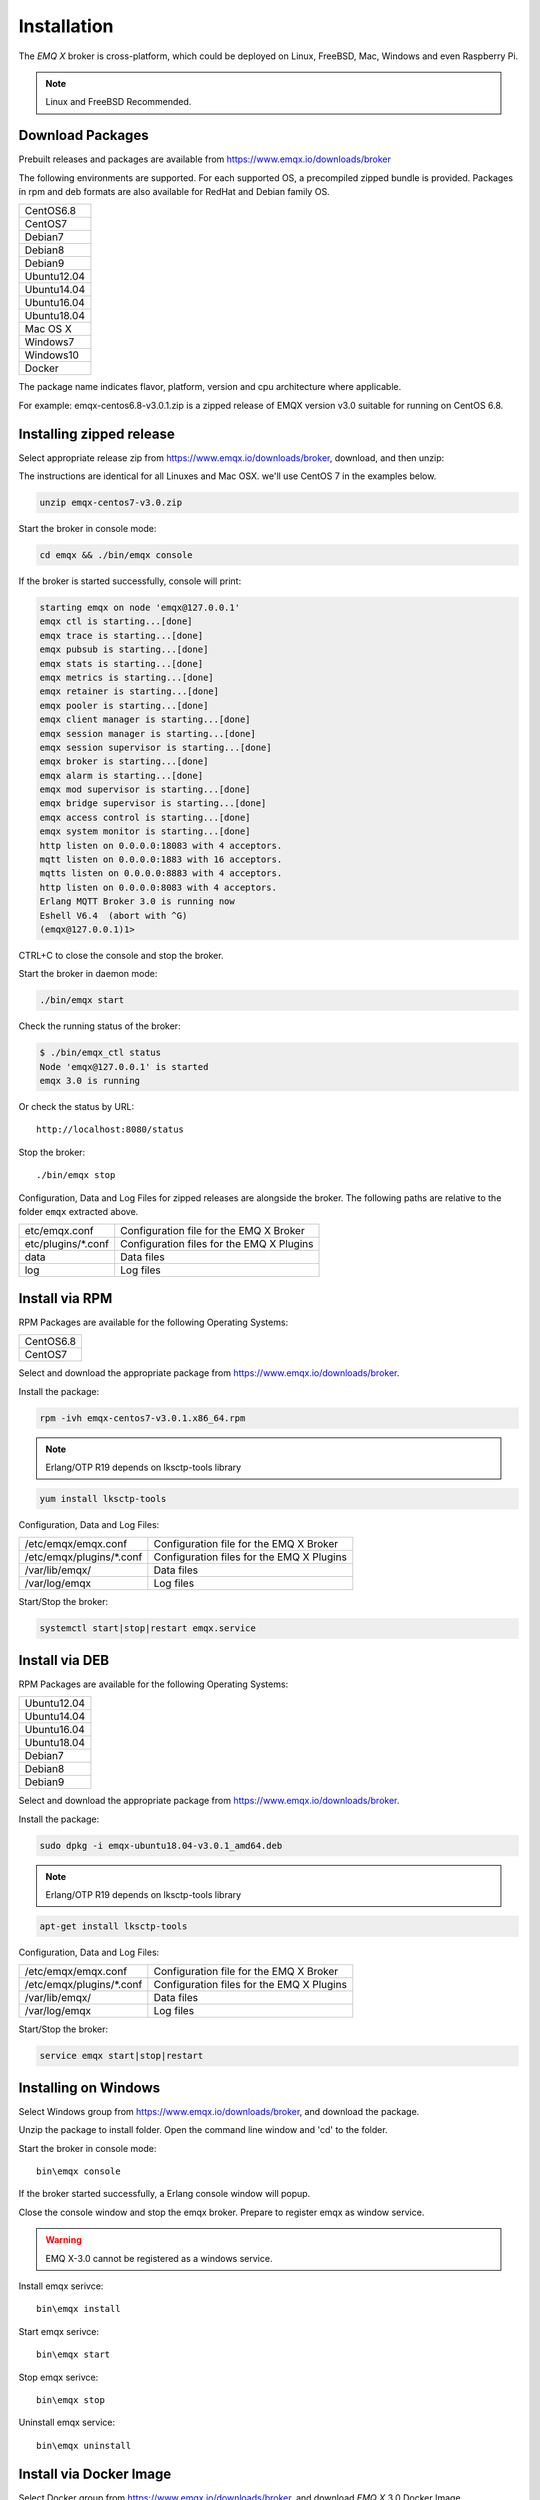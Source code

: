 
.. _install:

============
Installation
============

The *EMQ X* broker is cross-platform, which could be deployed on Linux, FreeBSD, Mac, Windows and even Raspberry Pi.

.. NOTE::

    Linux and FreeBSD Recommended.

.. _install_download:

-----------------
Download Packages
-----------------

Prebuilt releases and packages are available from https://www.emqx.io/downloads/broker

The following environments are supported. For each supported OS, a precompiled zipped bundle is provided.
Packages in rpm and deb formats are also available for RedHat and Debian family OS.

+-------------+
| CentOS6.8   |
+-------------+
| CentOS7     |
+-------------+
| Debian7     |
+-------------+
| Debian8     |
+-------------+
| Debian9     |
+-------------+
| Ubuntu12.04 |
+-------------+
| Ubuntu14.04 |
+-------------+
| Ubuntu16.04 |
+-------------+
| Ubuntu18.04 |
+-------------+
| Mac OS X    |
+-------------+
| Windows7    |
+-------------+
| Windows10   |
+-------------+
| Docker      |
+-------------+

The package name indicates flavor, platform, version and cpu architecture where applicable.

For example: emqx-centos6.8-v3.0.1.zip is a zipped release of EMQX version v3.0 suitable for running on CentOS 6.8.

.. _install_on_linux:

-------------------------
Installing zipped release
-------------------------

Select appropriate release zip from https://www.emqx.io/downloads/broker, download, and then unzip:

The instructions are identical for all Linuxes and Mac OSX. we'll use CentOS 7 in the examples below.

.. code-block:: bash

    unzip emqx-centos7-v3.0.zip

Start the broker in console mode:

.. code-block:: bash

    cd emqx && ./bin/emqx console

If the broker is started successfully, console will print:

.. code-block:: bash

    starting emqx on node 'emqx@127.0.0.1'
    emqx ctl is starting...[done]
    emqx trace is starting...[done]
    emqx pubsub is starting...[done]
    emqx stats is starting...[done]
    emqx metrics is starting...[done]
    emqx retainer is starting...[done]
    emqx pooler is starting...[done]
    emqx client manager is starting...[done]
    emqx session manager is starting...[done]
    emqx session supervisor is starting...[done]
    emqx broker is starting...[done]
    emqx alarm is starting...[done]
    emqx mod supervisor is starting...[done]
    emqx bridge supervisor is starting...[done]
    emqx access control is starting...[done]
    emqx system monitor is starting...[done]
    http listen on 0.0.0.0:18083 with 4 acceptors.
    mqtt listen on 0.0.0.0:1883 with 16 acceptors.
    mqtts listen on 0.0.0.0:8883 with 4 acceptors.
    http listen on 0.0.0.0:8083 with 4 acceptors.
    Erlang MQTT Broker 3.0 is running now
    Eshell V6.4  (abort with ^G)
    (emqx@127.0.0.1)1>

CTRL+C to close the console and stop the broker.

Start the broker in daemon mode:

.. code-block:: bash

    ./bin/emqx start

Check the running status of the broker:

.. code-block:: bash

    $ ./bin/emqx_ctl status
    Node 'emqx@127.0.0.1' is started
    emqx 3.0 is running

Or check the status by URL::

    http://localhost:8080/status

Stop the broker::

    ./bin/emqx stop

Configuration, Data and Log Files for zipped releases are alongside the broker.
The following paths are relative to the folder ``emqx`` extracted above.

+---------------------------+-------------------------------------------+
| etc/emqx.conf             | Configuration file for the EMQ X Broker   |
+---------------------------+-------------------------------------------+
| etc/plugins/\*.conf       | Configuration files for the EMQ X Plugins |
+---------------------------+-------------------------------------------+
| data                      | Data files                                |
+---------------------------+-------------------------------------------+
| log                       | Log files                                 |
+---------------------------+-------------------------------------------+

.. _install_via_rpm:

---------------
Install via RPM
---------------

RPM Packages are available for the following Operating Systems:

+-------------+
| CentOS6.8   |
+-------------+
| CentOS7     |
+-------------+

Select and download the appropriate package from https://www.emqx.io/downloads/broker.

Install the package:

.. code-block:: console

    rpm -ivh emqx-centos7-v3.0.1.x86_64.rpm

.. NOTE:: Erlang/OTP R19 depends on lksctp-tools library

.. code-block:: console

    yum install lksctp-tools

Configuration, Data and Log Files:

+---------------------------+-------------------------------------------+
| /etc/emqx/emqx.conf       | Configuration file for the EMQ X Broker   |
+---------------------------+-------------------------------------------+
| /etc/emqx/plugins/\*.conf | Configuration files for the EMQ X Plugins |
+---------------------------+-------------------------------------------+
| /var/lib/emqx/            | Data files                                |
+---------------------------+-------------------------------------------+
| /var/log/emqx             | Log files                                 |
+---------------------------+-------------------------------------------+

Start/Stop the broker:

.. code-block:: console

    systemctl start|stop|restart emqx.service

.. _install_via_deb:

---------------
Install via DEB
---------------

RPM Packages are available for the following Operating Systems:

+-------------+
| Ubuntu12.04 |
+-------------+
| Ubuntu14.04 |
+-------------+
| Ubuntu16.04 |
+-------------+
| Ubuntu18.04 |
+-------------+
| Debian7     |
+-------------+
| Debian8     |
+-------------+
| Debian9     |
+-------------+

Select and download the appropriate package from https://www.emqx.io/downloads/broker.

Install the package:

.. code-block:: console

    sudo dpkg -i emqx-ubuntu18.04-v3.0.1_amd64.deb

.. NOTE:: Erlang/OTP R19 depends on lksctp-tools library

.. code-block:: console

    apt-get install lksctp-tools

Configuration, Data and Log Files:

+------------------------------+-------------------------------------------+
| /etc/emqx/emqx.conf          | Configuration file for the EMQ X Broker   |
+------------------------------+-------------------------------------------+
| /etc/emqx/plugins/\*.conf    | Configuration files for the EMQ X Plugins |
+------------------------------+-------------------------------------------+
| /var/lib/emqx/               | Data files                                |
+------------------------------+-------------------------------------------+
| /var/log/emqx                | Log files                                 |
+------------------------------+-------------------------------------------+

Start/Stop the broker:

.. code-block:: console

    service emqx start|stop|restart

.. _install_on_windows:

---------------------
Installing on Windows
---------------------

Select Windows group from https://www.emqx.io/downloads/broker, and download the package.

Unzip the package to install folder. Open the command line window and 'cd' to the folder.

Start the broker in console mode::

    bin\emqx console

If the broker started successfully, a Erlang console window will popup.

Close the console window and stop the emqx broker. Prepare to register emqx as window service.

.. WARNING:: EMQ X-3.0 cannot be registered as a windows service.

Install emqx serivce::

    bin\emqx install

Start emqx serivce::

    bin\emqx start

Stop emqx serivce::

    bin\emqx stop

Uninstall emqx service::

    bin\emqx uninstall

.. _install_via_docker_image:

------------------------
Install via Docker Image
------------------------

Select Docker group from https://www.emqx.io/downloads/broker, and download *EMQ X* 3.0 Docker Image.

unzip emqx-docker image::

    unzip emqx-docker-v3.0.zip

Load Docker Image::

    docker load < emqx-docker-v3.0

Run the Container::

    docker run -tid --name emq30 -p 1883:1883 -p 8083:8083 -p 8883:8883 -p 8084:8084 -p 8080:8080 -p 18083:18083 emqx-docker-v3.0

Stop the broker::

    docker stop emq30

Start the broker::

    docker start emq30

Enter the running container::

    docker exec -it emq30 /bin/sh

.. _build_from_source:

----------------------
Installing From Source
----------------------

The *EMQ X* broker 3.0 requires Erlang/OTP R21+ and git client to build:

Install Erlang: http://www.erlang.org/

Install Git Client: http://www.git-scm.com/

Could use apt-get on Ubuntu, yum on CentOS/RedHat and brew on Mac to install Erlang and Git.

When all dependencies are ready, clone the emqx project from github.com and build:

.. code-block:: bash

    git clone https://github.com/emqx/emqx-rel.git

    cd emqx-rel && make

    cd _rel/emqx && ./bin/emqx console

The binary package output in folder::

    _rel/emqx

----------------
Build on Windows
----------------

Install Erlang: http://www.erlang.org/

Install MSYS2: http://www.msys2.org/

Use pacman of MSYS2 to install git and make:

.. code-block:: bash

    pacman -S git make

Clone and build the `emqx-rel`_ project:

.. code-block:: bash

    git clone -b windows https://github.com/emqx/emqx-rel.git

    cd emqx-rel && make

Start the EMQ X in console mode:

.. code-block:: bash

    cd _rel/emqx && ./bin/emqx console

.. _tcp_ports:

--------------
TCP Ports Used
--------------

+-----------+-----------------------------------+
| 1883      | MQTT Port                         |
+-----------+-----------------------------------+
| 8883      | MQTT/SSL Port                     |
+-----------+-----------------------------------+
| 8083      | MQTT/WebSocket Port               |
+-----------+-----------------------------------+
| 8084      | MQTT/WebSocket/SSL Port           |
+-----------+-----------------------------------+
| 8080      | HTTP Management API Port          |
+-----------+-----------------------------------+
| 18083     | Web Dashboard Port                |
+-----------+-----------------------------------+

The TCP ports used can be configured in etc/emqx.config:

.. code-block:: properties

    ## TCP Listener: 1883, 127.0.0.1:1883, ::1:1883
    listener.tcp.external = 0.0.0.0:1883

    ## SSL Listener: 8883, 127.0.0.1:8883, ::1:8883
    listener.ssl.external = 8883

    ## External MQTT/WebSocket Listener
    listener.ws.external = 8083

    ## HTTP Management API Listener
    listener.api.mgmt = 127.0.0.1:8080

The 18083 port is used by Web Dashboard of the broker. Default login: admin, Password: public

.. _quick_setup:

-----------
Quick Setup
-----------

Two main configuration files of the *EMQ X* broker:

+-----------------------+-----------------------------------+
| etc/emqx.conf         | EMQ X Broker Config               |
+-----------------------+-----------------------------------+
| etc/plugins/\*.conf   | EMQ X Plugins' Config             |
+-----------------------+-----------------------------------+

Two important parameters in etc/emqx.conf:

+--------------------+-------------------------------------------------------------------------+
| node.process_limit | Max number of Erlang proccesses. A MQTT client consumes two proccesses. |
|                    | The value should be larger than max_clients * 2                         |
+--------------------+-------------------------------------------------------------------------+
| node.max_ports     | Max number of Erlang Ports. A MQTT client consumes one port.            |
|                    | The value should be larger than max_clients.                            |
+--------------------+-------------------------------------------------------------------------+

.. NOTE::

    node.process_limit > maximum number of allowed concurrent clients * 2
    node.max_ports > maximum number of allowed concurrent clients

The maximum number of allowed MQTT clients:

.. code-block:: properties

    listener.tcp.external = 0.0.0.0:1883

    listener.tcp.external.acceptors = 8

    listener.tcp.external.max_clients = 1024


.. _suggested_development_config:

----------------------------
Suggested development config
----------------------------
During development, it might be convenient to print all MQTT messages recevied/sent for debugging purposes.

This can be achieved by setting log level to debug in `etc/emqx.conf`, 

.. code-block:: bash

    ## Console log. Enum: off, file, console, both
    log.console = both

    ## Console log level. Enum: debug, info, notice, warning, error, critical, alert, emergency
    log.console.level = debug

    ## Console log file
    log.console.file = log/console.log


.. _init_d_emqttd:

-------------------
/etc/init.d/emqx
-------------------

.. code-block:: bash

    #!/bin/sh
    #
    # emqx       Startup script for emqx.
    #
    # chkconfig: 2345 90 10
    # description: emqx is mqtt broker.

    # source function library
    . /etc/rc.d/init.d/functions

    # export HOME=/root

    start() {
        echo "starting emqx..."
        cd /opt/emqx && ./bin/emqx start
    }

    stop() {
        echo "stopping emqx..."
        cd /opt/emqx && ./bin/emqx stop
    }

    restart() {
        stop
        start
    }

    case "$1" in
        start)
            start
            ;;
        stop)
            stop
            ;;
        restart)
            restart
            ;;
        *)
            echo $"Usage: $0 {start|stop}"
            RETVAL=2
    esac


chkconfig::

    chmod +x /etc/init.d/emqx
    chkconfig --add emqx
    chkconfig --list

boot test::

    service emqx start

.. NOTE::

    ## erlexec: HOME must be set
    uncomment '# export HOME=/root' if "HOME must be set" error.

.. _emq_dashboard:       https://github.com/emqx/emqx-dashboard
.. _emqx-rel:            https://github.com/emqx/emqx-rel
